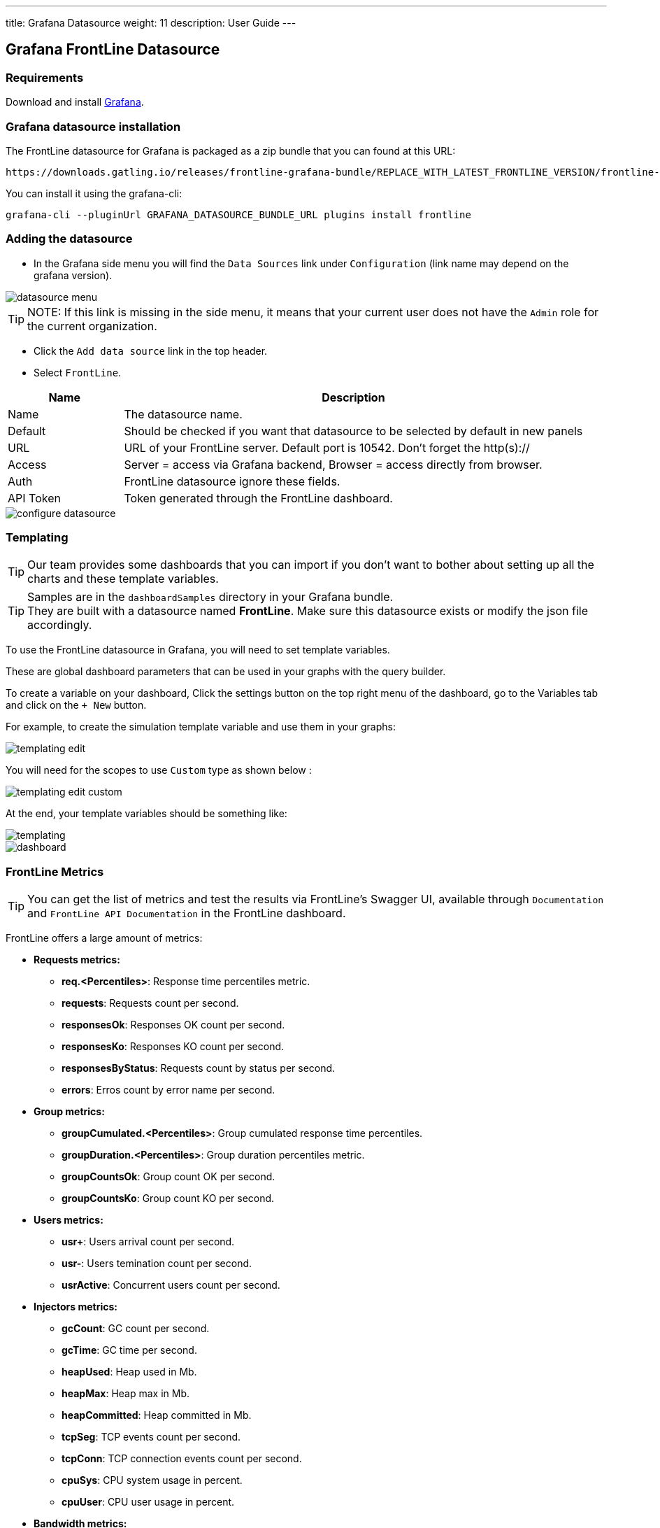 ---
title: Grafana Datasource
weight: 11
description: User Guide
---

== Grafana FrontLine Datasource

=== Requirements

Download and install link:http://grafana.org/download/[Grafana].

=== Grafana datasource installation

The FrontLine datasource for Grafana is packaged as a zip bundle that you can found at this URL:

----
https://downloads.gatling.io/releases/frontline-grafana-bundle/REPLACE_WITH_LATEST_FRONTLINE_VERSION/frontline-grafana-bundle-REPLACE_WITH_LATEST_FRONTLINE_VERSION-bundle.zip
----

You can install it using the grafana-cli:

`grafana-cli --pluginUrl GRAFANA_DATASOURCE_BUNDLE_URL plugins install frontline`

=== Adding the datasource

- In the Grafana side menu you will find the `Data Sources` link under `Configuration` (link name may depend on the grafana version).

image::grafana-datasource/images/datasource-menu.png[align=center]

TIP: NOTE: If this link is missing in the side menu, it means that your current user does not have the `Admin` role for the current organization.

- Click the `Add data source` link in the top header.
- Select `FrontLine`.

[cols="1,4",options="header,footer"]
|=======================
|Name         |Description
|Name         |The datasource name.
|Default      |Should be checked if you want that datasource to be selected by default in new panels
|URL          |URL of your FrontLine server. Default port is 10542. Don't forget the http(s)://
|Access       |Server = access via Grafana backend, Browser = access directly from browser.
|Auth         |FrontLine datasource ignore these fields.
|API Token    |Token generated through the FrontLine dashboard.
|=======================

image::grafana-datasource/images/configure-datasource.png[pdfheight=20%, align=center]

=== Templating

TIP: Our team provides some dashboards that you can import if you don't want to bother about setting up all the charts and these template variables.

TIP: Samples are in the `dashboardSamples` directory in your Grafana bundle.  +
They are built with a datasource named *FrontLine*. Make sure this datasource exists or modify the json file accordingly.

To use the FrontLine datasource in Grafana, you will need to set template variables.

These are global dashboard parameters that can be used in your graphs with the query builder.

To create a variable on your dashboard, Click the settings button on the top right menu of the dashboard, go to the Variables tab and click on the `+ New` button.

For example, to create the simulation template variable and use them in your graphs:

image::grafana-datasource/images/templating-edit.png[align=center]

You will need for the scopes to use `Custom` type as shown below :

image::grafana-datasource/images/templating-edit-custom.png[align=center]

At the end, your template variables should be something like:

image::grafana-datasource/images/templating.png[align=center]

image::grafana-datasource/images/dashboard.png[]


=== FrontLine Metrics

TIP: You can get the list of metrics and test the results via FrontLine's Swagger UI, available through `Documentation` and `FrontLine API Documentation` in the FrontLine dashboard.

FrontLine offers a large amount of metrics:

* *Requests metrics:*

** *req.<Percentiles>*: Response time percentiles metric.

** *requests*: Requests count per second.

** *responsesOk*: Responses OK count per second.

** *responsesKo*: Responses KO count per second.

** *responsesByStatus*: Requests count by status per second.

** *errors*: Erros count by error name per second.

* *Group metrics:*

** *groupCumulated.<Percentiles>*: Group cumulated response time percentiles.

** *groupDuration.<Percentiles>*: Group duration percentiles metric.

** *groupCountsOk*: Group count OK per second.

** *groupCountsKo*: Group count KO per second.

* *Users metrics:*

** *usr+*: Users arrival count per second.

** *usr-*: Users temination count per second.

** *usrActive*: Concurrent users count per second.

* *Injectors metrics:*

** *gcCount*: GC count per second.

** *gcTime*: GC time per second.

** *heapUsed*: Heap used in Mb.

** *heapMax*: Heap max in Mb.

** *heapCommitted*: Heap committed in Mb.

** *tcpSeg*: TCP events count per second.

** *tcpConn*: TCP connection events count per second.

** *cpuSys*: CPU system usage in percent.

** *cpuUser*: CPU user usage in percent.

* *Bandwidth metrics:*

** *bitsSent*: Bits sent per second.

** *bitsReceived*: Bits received per second.

* *Connections metrics:*

** *connectionOpened*: Connection opened count per second.

** *connectionClosed*: Connection closed count per second.

** *connectionTcpState*: TCP connection count by state.

** *tcp.<Percentiles>*:  TCP connect duration percentiles metric.

** *tls.<Percentiles>*: TLS handshake duration percentiles metric.

* *DNS metrics:*

** *dns.<Percentiles>*: DNS resolution duration percentiles metric.

NOTE: <Percentiles> are: min, p25, p50, p75, p80, p85, p90, p95, p99, p999, p9999, max, mean and pAll. (pAll is useful if you want to display in the same graph).

==== Metric Requirements

[cols="3,1,1,1,1,1,1,1,1",options="header,footer"]
|=======================
|Metrics name                  |simulation    |scenario      |group         |request       |remote       |hostname      |injector      |scope
|req.<Percentiles>             |icon:check[]  |icon:check[]  |icon:check[]  |icon:check[]  |             |              |              |icon:check[]
|requests                      |icon:check[]  |icon:check[]  |icon:check[]  |icon:check[]  |             |              |              |
|responsesOk                  |icon:check[]  |icon:check[]  |icon:check[]  |icon:check[]  |             |              |              |
|responsesKo                  |icon:check[]  |icon:check[]  |icon:check[]  |icon:check[]  |             |              |              |
|responsesByStatus           |icon:check[]  |icon:check[]  |icon:check[]  |icon:check[]  |             |              |              |
|errors                        |icon:check[]  |icon:check[]  |icon:check[]  |icon:check[]  |             |              |              |
|groupCumulated.<Percentiles>   |icon:check[]  |icon:check[]  |icon:check[]  |              |             |              |              |icon:check[]
|groupDuration.<Percentiles>   |icon:check[]  |icon:check[]  |icon:check[]  |              |             |              |              |icon:check[]
|groupCountsOk                |icon:check[]  |icon:check[]  |icon:check[]  |              |             |              |              |
|groupCountsKo                |icon:check[]  |icon:check[]  |icon:check[]  |              |             |              |              |
|usr+                          |icon:check[]  |              |              |              |             |              |              |
|usr-                          |icon:check[]  |              |              |              |             |              |              |
|usrActive                     |icon:check[]  |              |              |              |             |              |              |
|gcCount                       |icon:check[]  |              |              |              |             |              |icon:check[]  |
|gcTime                        |icon:check[]  |              |              |              |             |              |icon:check[]  |
|heapUsed                      |icon:check[]  |              |              |              |             |              |icon:check[]  |
|heapMax                       |icon:check[]  |              |              |              |             |              |icon:check[]  |
|heapCommitted                 |icon:check[]  |              |              |              |             |              |icon:check[]  |
|tcpSeg                        |icon:check[]  |              |              |              |             |              |icon:check[]  |
|tcpConn                       |icon:check[]  |              |              |              |             |              |icon:check[]  |
|cpuSys                        |icon:check[]  |              |              |              |             |              |icon:check[]  |
|cpuUser                       |icon:check[]  |              |              |              |             |              |icon:check[]  |
|bitsSent                      |icon:check[]  |              |              |              |icon:check[] |              |              |
|bitsReceived                  |icon:check[]  |              |              |              |icon:check[] |              |              |
|connectionOpened              |icon:check[]  |              |              |              |icon:check[] |              |              |
|connectionClosed              |icon:check[]  |              |              |              |icon:check[] |              |              |
|connectionTcpState           |icon:check[]  |              |              |              |icon:check[] |              |              |
|tcp.<Percentiles>             |icon:check[]  |              |              |              |icon:check[] |              |              |icon:check[]
|tls.<Percentiles>             |icon:check[]  |              |              |              |icon:check[] |              |              |icon:check[]
|dns.<Percentiles>             |icon:check[]  |              |              |              |             |icon:check[]  |              |icon:check[]
|=======================
